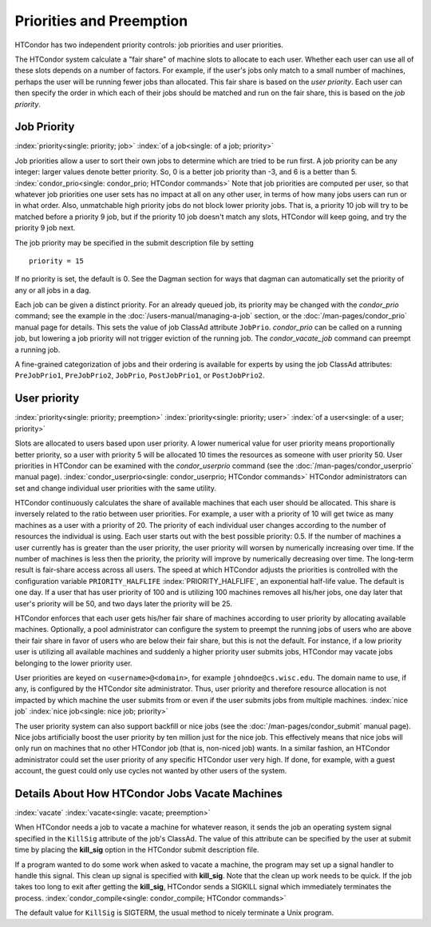Priorities and Preemption
=========================

HTCondor has two independent priority controls: job priorities and user
priorities.

The HTCondor system calculate a "fair share" of machine slots to allocate to each user.
Whether each user can use all of these slots depends on a number of factors. For example,
if the user's jobs only match to a small number of machines, perhaps
the user will be running fewer jobs than allocated.  This fair share is based on the
*user priority*.  Each user can then specify the order in which each of their jobs
should be matched and run on the fair share, this is based on the *job priority*.

Job Priority
------------

:index:`priority<single: priority; job>` :index:`of a job<single: of a job; priority>`

Job priorities allow a user to sort their own jobs to determine which are
tried to be run first.  A job priority can be any integer: larger values 
denote better priority.  So, 0 is a better job priority than -3, and 6 is a better than 5.
:index:`condor_prio<single: condor_prio; HTCondor commands>`
Note that job priorities are computed per user, so that whatever job priorities
one user sets has no impact at all on any other user, in terms of how many jobs
users can run or in what order.  Also, unmatchable high priority jobs do not block
lower priority jobs.  That is, a priority 10 job will try to be matched before 
a priority 9 job, but if the priority 10 job doesn't match any slots, HTCondor 
will keep going, and try the priority 9 job next.

The job priority may be specified in the submit description file by setting

::

       priority = 15

If no priority is set, the default is 0. See the Dagman section for ways that dagman
can automatically set the priority of any or all jobs in a dag.

Each job can be given a distinct priority. For an
already queued job, its priority may be changed with the *condor_prio*
command; see the example in the :doc:`/users-manual/managing-a-job` section, or
the :doc:`/man-pages/condor_prio` manual page for details. This sets the value
of job ClassAd attribute ``JobPrio``.  *condor_prio* can be called on a running
job, but lowering a job priority will not trigger eviction of the running 
job.  The *condor_vacate_job* command can preempt a running job.

A fine-grained categorization of jobs and their ordering is available
for experts by using the job ClassAd attributes: ``PreJobPrio1``,
``PreJobPrio2``, ``JobPrio``, ``PostJobPrio1``, or ``PostJobPrio2``.

User priority
-------------

:index:`priority<single: priority; preemption>`
:index:`priority<single: priority; user>`
:index:`of a user<single: of a user; priority>`

Slots are allocated to users based upon user priority. A lower
numerical value for user priority means proportionally better priority, 
so a user with priority 5 will be allocated 10 times the resources as
someone with user priority 50. User priorities in HTCondor can be 
examined with the *condor_userprio*
command (see the :doc:`/man-pages/condor_userprio` manual page).
:index:`condor_userprio<single: condor_userprio; HTCondor commands>` HTCondor
administrators can set and change individual user priorities with the
same utility.

HTCondor continuously calculates the share of available machines that
each user should be allocated. This share is inversely related to the
ratio between user priorities. For example, a user with a priority of 10
will get twice as many machines as a user with a priority of 20. The
priority of each individual user changes according to the number of
resources the individual is using. Each user starts out with the best
possible priority: 0.5. If the number of machines a user currently has
is greater than the user priority, the user priority will worsen by
numerically increasing over time. If the number of machines is less then
the priority, the priority will improve by numerically decreasing over
time. The long-term result is fair-share access across all users. The
speed at which HTCondor adjusts the priorities is controlled with the
configuration variable ``PRIORITY_HALFLIFE``
:index:`PRIORITY_HALFLIFE`, an exponential half-life value. The
default is one day. If a user that has user priority of 100 and is
utilizing 100 machines removes all his/her jobs, one day later that
user's priority will be 50, and two days later the priority will be 25.

HTCondor enforces that each user gets his/her fair share of machines
according to user priority by allocating available machines.
Optionally, a pool administrator can configure the system to preempt
the running jobs of users who are above their fair share in favor
of users who are below their fair share, but this is not the default.
For instance, if a low priority user is utilizing all available machines
and suddenly a higher priority user submits jobs, HTCondor may
vacate jobs belonging to the lower priority user. 

User priorities are keyed on ``<username>@<domain>``, for example
``johndoe@cs.wisc.edu``. The domain name to use, if any, is configured
by the HTCondor site administrator. Thus, user priority and therefore
resource allocation is not impacted by which machine the user submits
from or even if the user submits jobs from multiple machines.
:index:`nice job` :index:`nice job<single: nice job; priority>`

The user priority system can also support backfill or nice jobs (see
the :doc:`/man-pages/condor_submit` manual page). Nice jobs
artificially boost the user priority by ten million just for the nice
job. This effectively means that nice jobs will only run on machines
that no other HTCondor job (that is, non-niced job) wants. In a similar
fashion, an HTCondor administrator could set the user priority of any
specific HTCondor user very high. If done, for example, with a guest
account, the guest could only use cycles not wanted by other users of
the system.

Details About How HTCondor Jobs Vacate Machines
-----------------------------------------------

:index:`vacate` :index:`vacate<single: vacate; preemption>`

When HTCondor needs a job to vacate a machine for whatever reason, it
sends the job an operating system signal specified in the ``KillSig``
attribute of the job's ClassAd. The value of this attribute can be
specified by the user at submit time by placing the **kill_sig** option
in the HTCondor submit description file.

If a program wanted to do some work when asked to vacate a
machine, the program may set up a signal handler to handle this
signal. This clean up signal is specified with **kill_sig**. Note that
the clean up work needs to be quick. If the job takes too long to exit
after getting the **kill_sig**, HTCondor sends a SIGKILL signal 
which immediately terminates the process.
:index:`condor_compile<single: condor_compile; HTCondor commands>`

The default value for ``KillSig`` is SIGTERM, the usual method 
to nicely terminate a Unix program.


